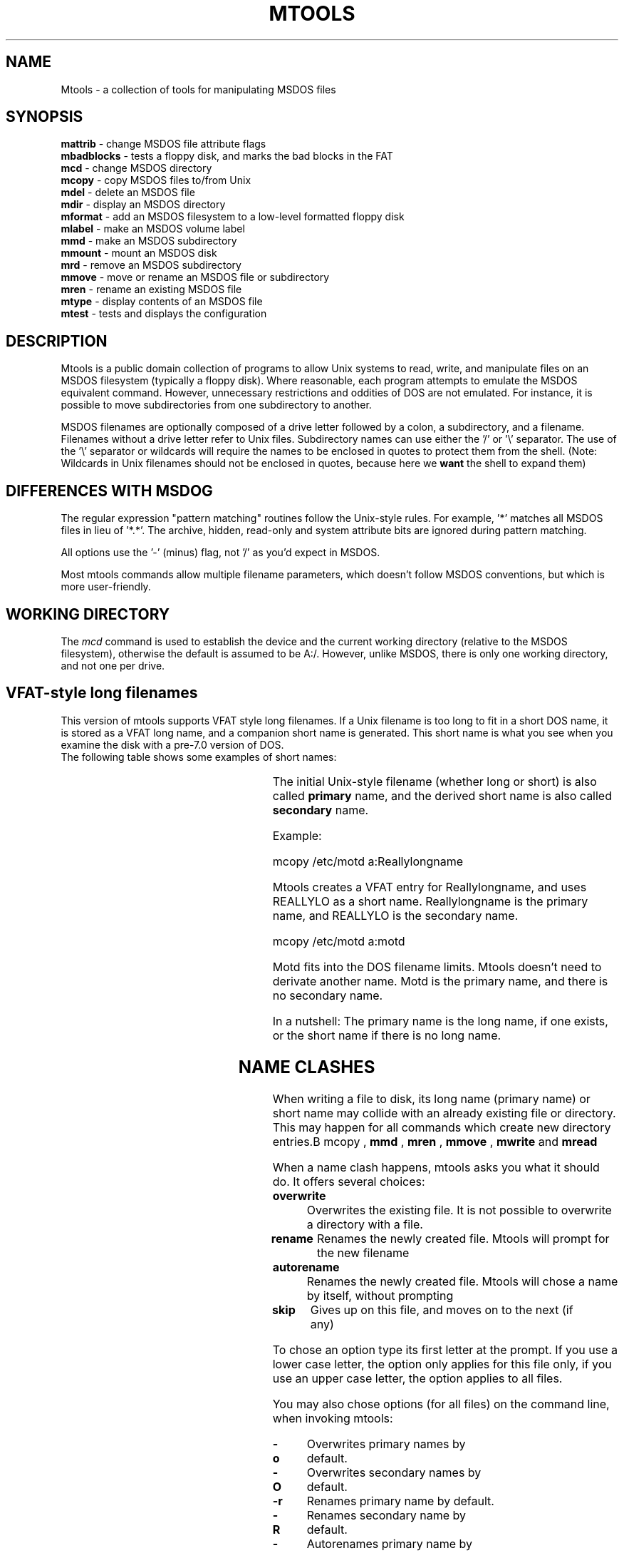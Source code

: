 '\" t
.\" Note: this must be run through tbl before nroff.
.\" The magic cookie on the first line triggers this under some man program
.TH MTOOLS 1 local
.SH NAME
Mtools \- a collection of tools for manipulating MSDOS files
.SH SYNOPSIS
.nf
\fBmattrib\fR \- change MSDOS file attribute flags
\fBmbadblocks\fR \- tests a floppy disk, and marks the bad blocks in the FAT
\fBmcd\fR \- change MSDOS directory
\fBmcopy\fR \- copy MSDOS files to/from Unix
\fBmdel\fR \- delete an MSDOS file
\fBmdir\fR \- display an MSDOS directory
\fBmformat\fR \- add an MSDOS filesystem to a low-level formatted floppy disk
\fBmlabel\fR \- make an MSDOS volume label
\fBmmd\fR \- make an MSDOS subdirectory
\fBmmount\fR \- mount an MSDOS disk
\fBmrd\fR \- remove an MSDOS subdirectory
\fBmmove\fR \- move or rename an MSDOS file or subdirectory
\fBmren\fR \- rename an existing MSDOS file
\fBmtype\fR \- display contents of an MSDOS file
\fBmtest\fR \- tests and displays the configuration
.fi
.SH DESCRIPTION
Mtools is a public domain collection of programs to allow Unix systems
to read, write, and manipulate files on an MSDOS filesystem (typically a
floppy disk).  Where reasonable, each program attempts to emulate the
MSDOS equivalent command. However, unnecessary restrictions and
oddities of DOS are not emulated. For instance, it is possible to
move subdirectories from one subdirectory to another.
.PP
MSDOS filenames are optionally composed of a drive letter followed by
a colon, a subdirectory, and a filename.  Filenames without a drive
letter refer to Unix files. Subdirectory names can use either the '/'
or '\e' separator.  The use of the '\e' separator or wildcards will
require the names to be enclosed in quotes to protect them from the
shell. (Note: Wildcards in Unix filenames should not be enclosed in
quotes, because here we
.B want
the shell to expand them)
.SH DIFFERENCES WITH MSDOG
The regular expression "pattern matching" routines follow the Unix-style
rules.  For example, '*' matches all MSDOS files in lieu of '*.*'.  The
archive, hidden, read-only and system attribute bits are ignored during
pattern matching.
.PP
All options use the '-' (minus) flag, not '/' as you'd expect in
MSDOS.
.PP
Most mtools commands allow multiple filename parameters, which
doesn't follow MSDOS conventions, but which is more user-friendly.
.SH WORKING DIRECTORY
The
.I mcd
command is used to establish the device and the current working
directory (relative to the MSDOS filesystem), otherwise the default is
assumed to be A:/. However, unlike MSDOS, there is only one working
directory, and not one per drive.
.SH VFAT-style long filenames
This version of mtools supports VFAT style long filenames. If a Unix
filename is too long to fit in a short DOS name, it is stored as a
VFAT long name, and a companion short name is generated. This short
name is what you see when you examine the disk with a pre-7.0 version
of DOS.
 The following table shows some examples of short names:
.PP
.in +0.5i
.(b L
.TS
l l l.
Unix name	MSDOS name	Reason for the change
_	_	_
thisisatest	THISISAT	filename too long
alain.knaff	ALAIN.KNA	extension too long
prn.txt	XRN.TXT	PRN is a device name
\&.abc	X.ABC	null filename
hot+cold	HOTXCOLD	illegal character
.TE
.)b
.in

 The initial Unix-style filename (whether long or short) is also
called
.B primary
name, and the derived short name is also called
.B secondary
name.

 Example:

 mcopy /etc/motd a:Reallylongname

 Mtools creates a VFAT entry for Reallylongname, and uses REALLYLO as
a short name. Reallylongname is the primary name, and REALLYLO is the
secondary name.

 mcopy /etc/motd a:motd

 Motd fits into the DOS filename limits. Mtools doesn't need to
derivate another name. Motd is the primary name, and there is no
secondary name.

 In a nutshell: The primary name is the long name, if one exists, or
the short name if there is no long name.

.SH NAME CLASHES
When writing a file to disk, its long name (primary name) or short
name may collide with an already existing file or directory. This
may happen for all commands which create new directory entries.B mcopy
,
.B mmd
,
.B mren
,
.B mmove
,
.B mwrite
and
.B mread

When a name clash happens, mtools asks you what it should do. It
offers several choices:
.TP
.B overwrite
Overwrites the existing file. It is not possible to overwrite a
directory with a file.
.TP
.B rename
Renames the newly created file. Mtools will prompt for the new
filename
.TP
.B autorename
Renames the newly created file. Mtools will chose a name by itself,
without prompting
.TP
.B skip
Gives up on this file, and moves on to the next (if any)

.PP
To chose an option type its first letter at the prompt. If you use a
lower case letter, the option only applies for this file only, if you
use an upper case letter, the option applies to all files.

You may also chose options (for all files) on the command line, when
invoking mtools:
.TP
.B -o
Overwrites primary names by default.
.TP
.B -O
Overwrites secondary names by default.
.TP
.B -r
Renames primary name by default.
.TP
.B -R
Renames secondary name by default.
.TP
.B -a
Autorenames primary name by default.
.TP
.B -A
Autorenames secondary name by default.
.TP
.B -s
Skip primary name by default.
.TP
.B -S
Skip secondary name by default.
.TP
.B -m
Ask user what to do with primary name.
.TP
.B -M
Ask user what to do with secondary name.
.PP
By default, the user is prompted if the primary name clashes, and the
secondary name is autorenamed.

If a name clash occurs in a Unix directory, mtools only asks whether
to overwrite the file, or to skip it.

.SH CASE SENSITIVITY OF THE VFAT FILESYSTEM

The VFAT filesystem is able to remember the case of the
filenames. However, filenames which differ only in case are not
allowed to coexist in the same directory. For example if you store a
file called LongFileName on a VFAT filesystem, mdir will show this
file as LongFileName, and not as Longfilename. However, if you then
try to add LongFilename to the same directory, it will be refused,
because case is ignored for clash checks.

The VFAT filesystem allows to store the case of a filename in the
attribute byte, if all letters of the filename are the same case, and
if all letters of the extension are the same case too. Mtools uses
this information when displaying the files, and also to generate the
Unix when mcopying to a Unix directory. This may have unexpected
results when applied to files written using an pre-7.0 version of DOS:
Indeed, these filenames map to all upper case. This is different from
the behavior of the old version of mtools which used to generate lower
case Unix filenames.

.SH XDF DISKS (LINUX ONLY)
Xdf is a high capacity format supported by OS/2. It can hold 1840 k
per disc. That's not very high compared to the best 2m formats, but
its main advantage is that it is fast: 600 milliseconds per
track. That's faster than the good old 21 sector format, and almost as
fast as the standard 18 sector format. In order to access these disks,
set the
.B use_xdf
variable for the drive. See mtools (5) for details on how to do
this. Fast Xdf access is only available for kernels more recent than
1.1.34.

.B Caution / Attention distributors:
If mtools is compiled on Linux a kernel more recent than 1.3.34, it
won't run on an older kernel. However, if has been compiled on an
older kernel, it still runs on a newer kernel, except that Xdf access
is slower. It is recommended that distribution authors only include
mtools binaries compiled on kernels older than 1.3.34 until 2.0 comes
out. When 2.0 will be out, mtools binaries compiled on newer kernels
may (and should) be distributed. Mtools binaries compiled on kernels
older than 1.3.34 won't run on any 2.1 kernel or later.

.SH EXIT CODES
All the Mtools commands return 0 on success, 1 on utter failure, or 2
on partial failure.  All the Mtools commands perform a few sanity
checks before going ahead, to make sure that the disk is indeed an
MSDOS disk (as opposed to, say an ext2 or minix disk). These checks
may reject partially corrupted disks, which might otherwise still be
readable. To avoid these checks, set the MTOOLS_SKIP_CHECK
environmental variable.
.SH SEE ALSO
mattrib(1), mbadblocks(1), mcd(1), mdel(1), mformat(1), mmove(1),
mrd(1), mren(1), mtype(1), mcopy(1), mdir(1), mlabel(1), mmd(1),
mmount(1)
.SH BUGS
An unfortunate side effect of not guessing the proper device (when
multiple disk capacities are supported) is an occasional error message
from the device driver.  These can be safely ignored.  

The fat checking code chokes on 1.72 Mb disks mformatted with
pre-2.0.7 mtools. Set the environmental variable
MTOOLS_FAT_COMPATIBILITY to bypass the fat checking.

The support for non-Linux OS variants has not been tested for a long
time. It may contain bugs, or even not work at all.

